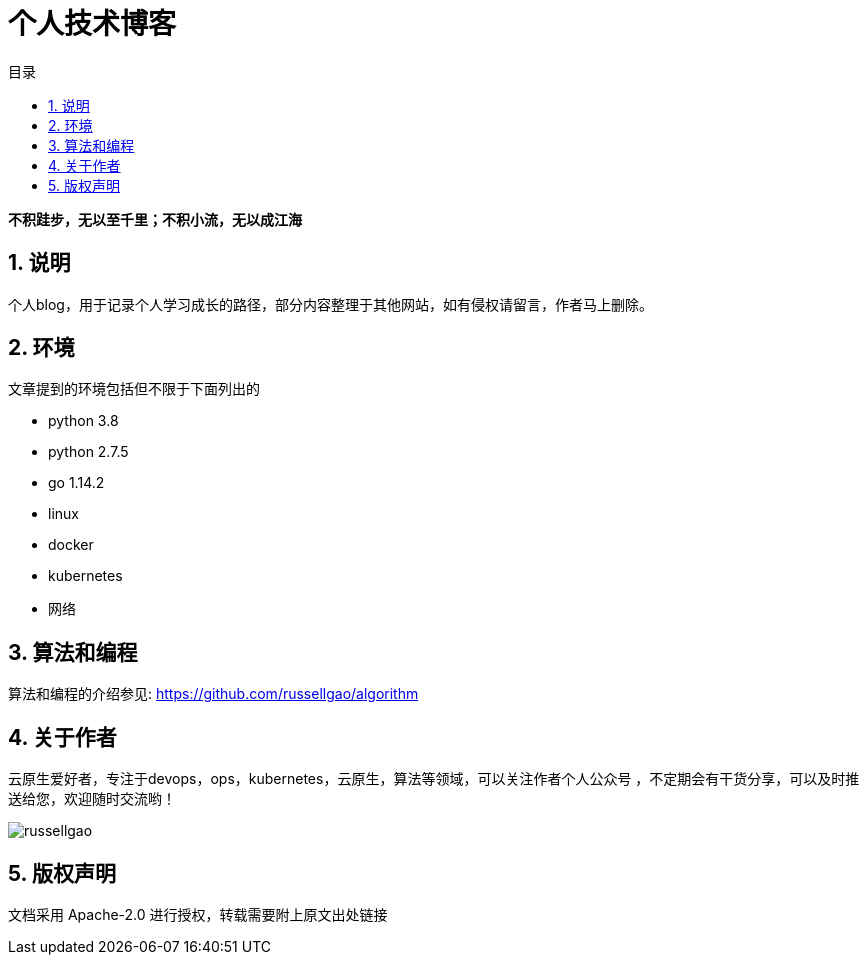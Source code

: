 = 个人技术博客
:toc:
:toc-title: 目录
:toclevels: 5
:sectnums:

*不积跬步，无以至千里；不积小流，无以成江海*

== 说明
个人blog，用于记录个人学习成长的路径，部分内容整理于其他网站，如有侵权请留言，作者马上删除。



== 环境
文章提到的环境包括但不限于下面列出的

- python 3.8
- python 2.7.5
- go 1.14.2
- linux
- docker
- kubernetes
- 网络

== 算法和编程
算法和编程的介绍参见: link:https://github.com/russellgao/algorithm[]

== 关于作者
云原生爱好者，专注于devops，ops，kubernetes，云原生，算法等领域，可以关注作者个人公众号
，不定期会有干货分享，可以及时推送给您，欢迎随时交流哟！

image:russellgao.jpg[]

== 版权声明
文档采用 Apache-2.0 进行授权，转载需要附上原文出处链接



